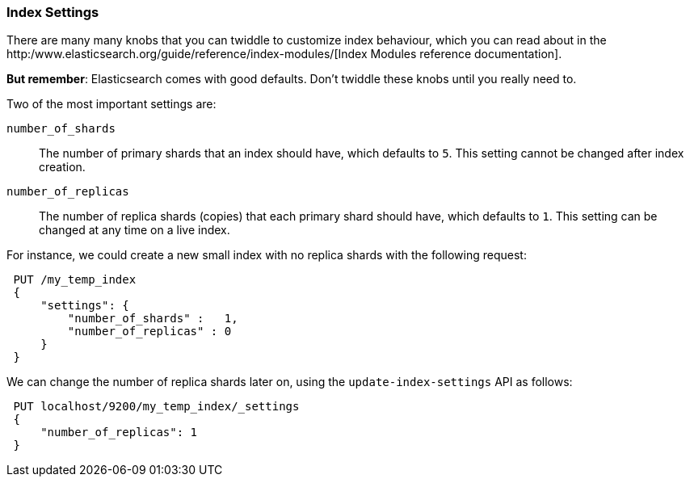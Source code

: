 === Index Settings

There are many many knobs that you can twiddle to
customize index behaviour, which you can read about in the
http:/www.elasticsearch.org/guide/reference/index-modules/[Index Modules
reference documentation].

*But remember*: Elasticsearch comes with good defaults. Don't twiddle
these knobs until you really need to.

Two of the most important settings are:

`number_of_shards`::

    The number of primary shards that an index should have,
    which defaults to `5`.  This setting cannot be changed
    after index creation.

`number_of_replicas`::

    The number of replica shards (copies) that each primary shard
    should have, which defaults to `1`.  This setting can be changed
    at any time on a live index.

For instance, we could create a new small index with no replica shards
with the following request:

[source,js]
--------------------------------------------------
 PUT /my_temp_index
 {
     "settings": {
         "number_of_shards" :   1,
         "number_of_replicas" : 0
     }
 }
--------------------------------------------------


We can change the number of replica shards later on, using the
`update-index-settings` API as follows:

[source,js]
--------------------------------------------------
 PUT localhost/9200/my_temp_index/_settings
 {
     "number_of_replicas": 1
 }
--------------------------------------------------


